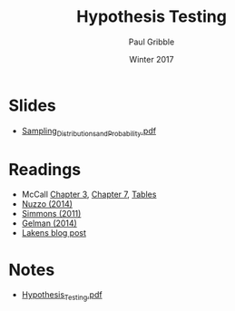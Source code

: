 #+STARTUP: showall

#+TITLE:     Hypothesis Testing
#+AUTHOR:    Paul Gribble
#+EMAIL:     paul@gribblelab.org
#+DATE:      Winter 2017
#+OPTIONS: toc:nil html:t num:nil
#+HTML_LINK_UP: http://www.gribblelab.org/stats/index.html
#+HTML_LINK_HOME: http://www.gribblelab.org/stats/index.html
#+LANGUAGE:  en
#+OPTIONS:   num:nil toc:nil TeX:t LaTeX:t
#+BABEL:     :session *R*

* Slides

- [[file:slides/Sampling_Distributions_and_Probability.pdf][Sampling_Distributions_and_Probability.pdf]]

* Readings

- McCall [[file:readings/MC3.pdf][Chapter 3]], [[file:readings/MC7.pdf][Chapter 7]], [[file:readings/MCt.pdf][Tables]]
- [[file:readings/Nuzzo_2014_Nature.pdf][Nuzzo (2014)]]
- [[file:readings/Simmons_2011_Psychol_Sci.pdf][Simmons (2011)]]
- [[file:readings/GelmanLoken2014.pdf][Gelman (2014)]]
- [[http://daniellakens.blogspot.nl/2015/01/always-use-welchs-t-test-instead-of.html][Lakens blog post]]

* Notes

- [[file:notes/Hypothesis_Testing.pdf][Hypothesis_Testing.pdf]]


